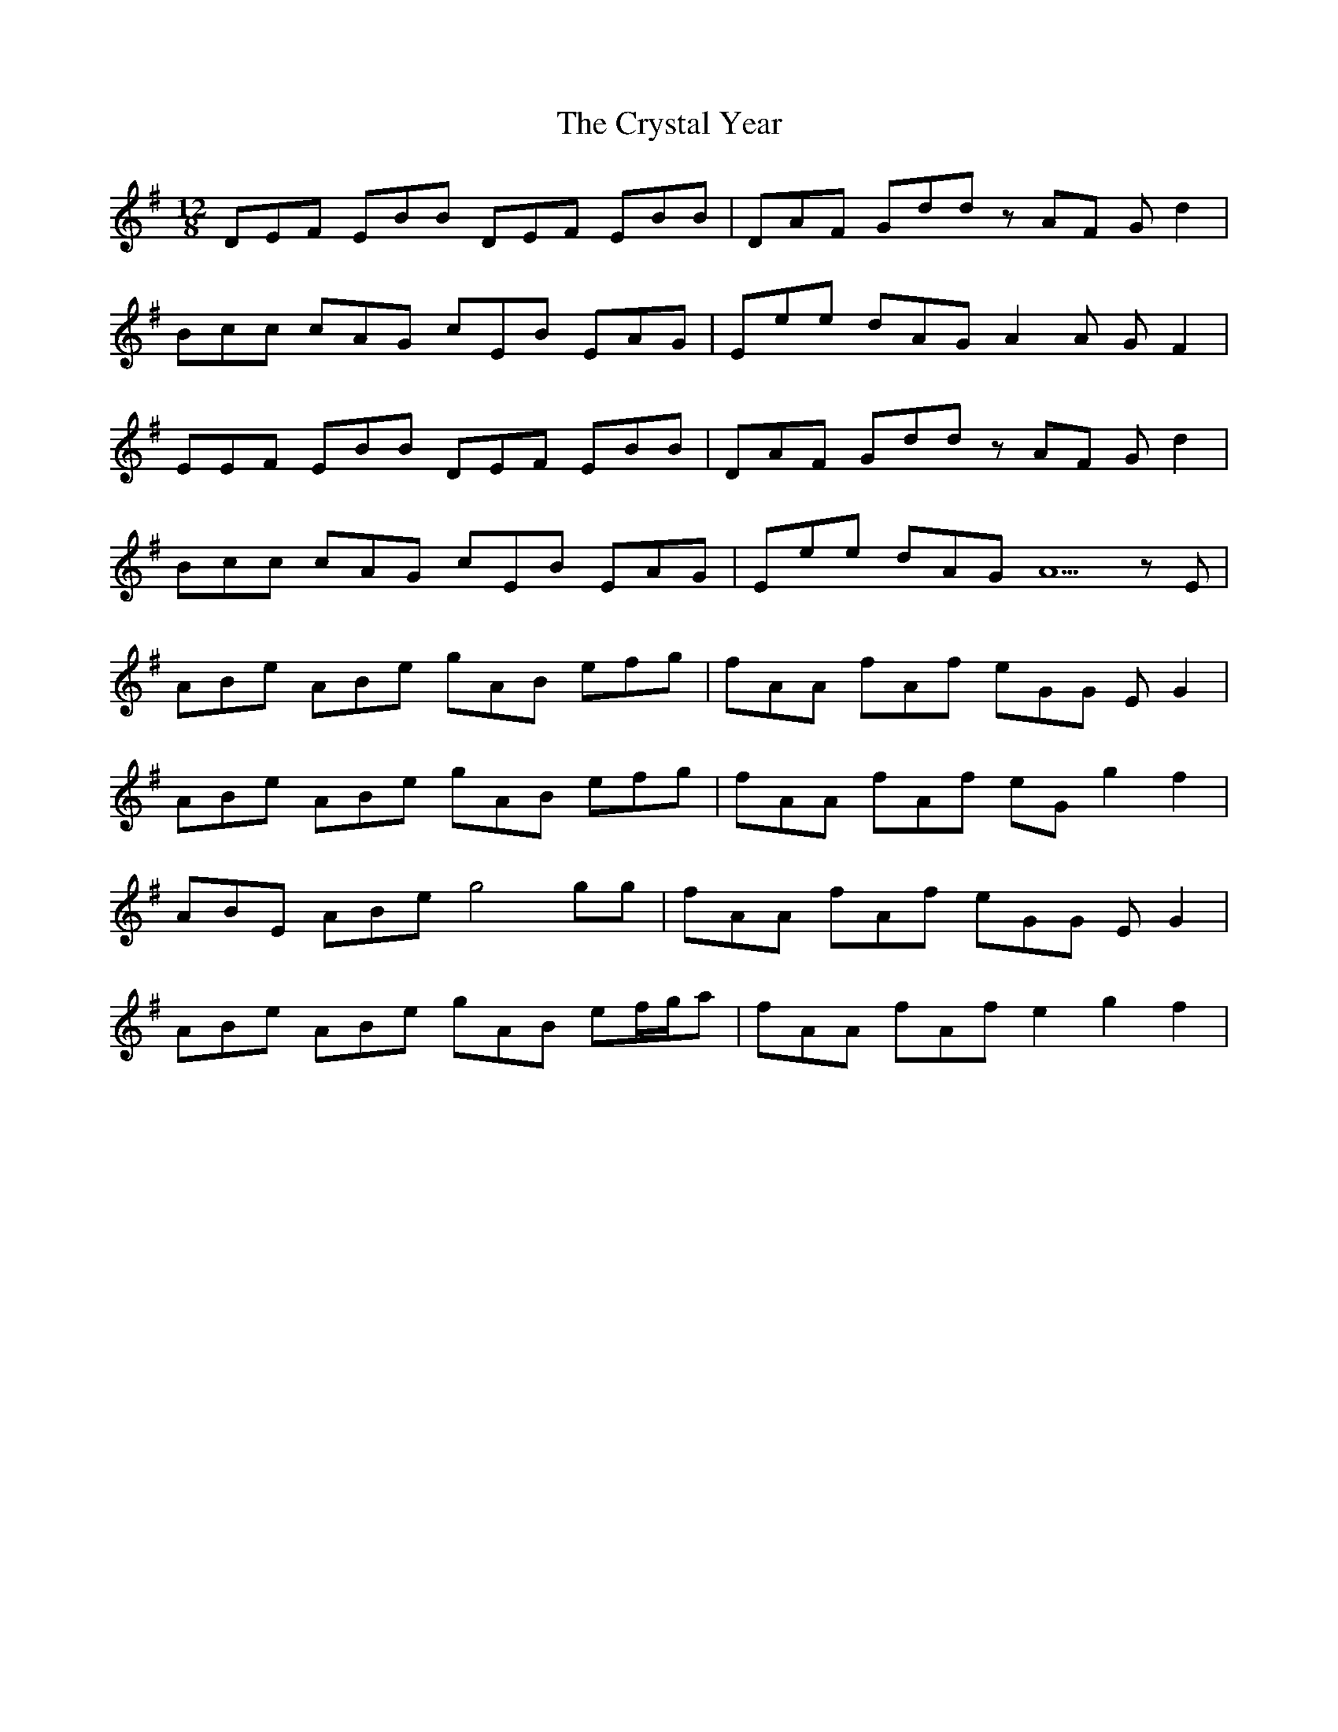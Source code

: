 X: 8742
T: Crystal Year, The
R: slide
M: 12/8
K: Eminor
DEF EBB DEF EBB|DAF Gdd zAF Gd2|
Bcc cAG cEB EAG|Eee dAG A2A GF2|
EEF EBB DEF EBB|DAF Gdd zAF Gd2|
Bcc cAG cEB EAG|Eee dAG A5zE|
ABe ABe gAB efg|fAA fAf eGG E G2|
ABe ABe gAB efg|fAA fAf eG g2 f2|
ABE ABe g4 gg|fAA fAf eGG EG2|
ABe ABe gAB ef/g/a|fAA fAf e2g2f2|

